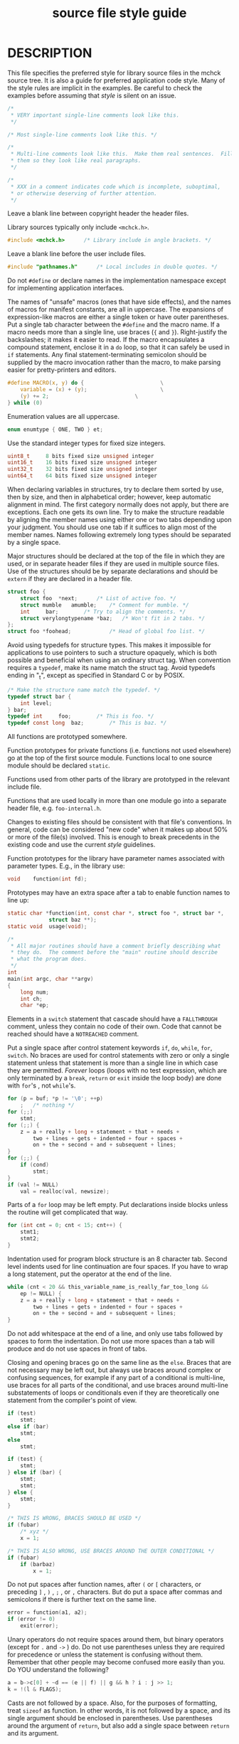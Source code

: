 # Copyright (c) 1995-2001 FreeBSD Inc.
# All rights reserved.
#
# Redistribution and use in source and binary forms, with or without
# modification, are permitted provided that the following conditions
# are met:
# 1. Redistributions of source code must retain the above copyright
#    notice, this list of conditions and the following disclaimer.
# 2. Redistributions in binary form must reproduce the above copyright
#    notice, this list of conditions and the following disclaimer in the
#    documentation and/or other materials provided with the distribution.
#
# THIS SOFTWARE IS PROVIDED BY THE AUTHOR AND CONTRIBUTORS ``AS IS'' AND
# ANY EXPRESS OR IMPLIED WARRANTIES, INCLUDING, BUT NOT LIMITED TO, THE
# IMPLIED WARRANTIES OF MERCHANTABILITY AND FITNESS FOR A PARTICULAR PURPOSE
# ARE DISCLAIMED.  IN NO EVENT SHALL [your name] OR CONTRIBUTORS BE LIABLE
# FOR ANY DIRECT, INDIRECT, INCIDENTAL, SPECIAL, EXEMPLARY, OR CONSEQUENTIAL
# DAMAGES (INCLUDING, BUT NOT LIMITED TO, PROCUREMENT OF SUBSTITUTE GOODS
# OR SERVICES; LOSS OF USE, DATA, OR PROFITS; OR BUSINESS INTERRUPTION)
# HOWEVER CAUSED AND ON ANY THEORY OF LIABILITY, WHETHER IN CONTRACT, STRICT
# LIABILITY, OR TORT (INCLUDING NEGLIGENCE OR OTHERWISE) ARISING IN ANY WAY
# OUT OF THE USE OF THIS SOFTWARE, EVEN IF ADVISED OF THE POSSIBILITY OF
# SUCH DAMAGE.
#
# Style guide for DragonFly.  Based on the CSRG's KNF (Kernel Normal Form).
#
#+TITLE: source file style guide
* DESCRIPTION
This file specifies the preferred style for library source files in
the mchck source tree.  It is also a guide for preferred application
code style.  Many of the style rules are implicit in the examples.  Be
careful to check the examples before assuming that /style/ is silent
on an issue.
#+BEGIN_SRC c
/*
 * VERY important single-line comments look like this.
 */

/* Most single-line comments look like this. */

/*
 * Multi-line comments look like this.  Make them real sentences.  Fill
 * them so they look like real paragraphs.
 */

/*
 * XXX in a comment indicates code which is incomplete, suboptimal,
 * or otherwise deserving of further attention.
 */

#+END_SRC

Leave a blank line between copyright header the header files.

Library sources typically only include =<mchck.h>=.
#+BEGIN_SRC c
#include <mchck.h>		/* Library include in angle brackets. */
#+END_SRC

Leave a blank line before the user include files.
#+BEGIN_SRC c
#include "pathnames.h"		/* Local includes in double quotes. */
#+END_SRC

Do not =#define= or declare names in the implementation namespace
except for implementing application interfaces.

The names of "unsafe" macros (ones that have side effects), and the
names of macros for manifest constants, are all in uppercase.  The
expansions of expression-like macros are either a single token or have
outer parentheses.  Put a single tab character between the =#define=
and the macro name.  If a macro needs more than a single line, use
braces (={= and =}=).  Right-justify the backslashes; it makes it
easier to read.  If the macro encapsulates a compound statement,
enclose it in a =do= loop, so that it can safely be used in =if=
statements.  Any final statement-terminating semicolon should be
supplied by the macro invocation rather than the macro, to make
parsing easier for pretty-printers and editors.
#+BEGIN_SRC c
#define	MACRO(x, y) do {						\
	variable = (x) + (y);						\
	(y) += 2;							\
} while (0)
#+END_SRC

Enumeration values are all uppercase.
#+BEGIN_SRC c
enum enumtype { ONE, TWO } et;
#+END_SRC

Use the standard integer types for fixed size integers.
#+BEGIN_SRC c
uint8_t		8 bits fixed size unsigned integer
uint16_t	16 bits fixed size unsigned integer
uint32_t	32 bits fixed size unsigned integer
uint64_t	64 bits fixed size unsigned integer
#+END_SRC

When declaring variables in structures, try to declare them sorted by
use, then by size, and then in alphabetical order; however, keep
automatic alignment in mind.  The first category normally does not
apply, but there are exceptions.  Each one gets its own line.  Try to
make the structure readable by aligning the member names using either
one or two tabs depending upon your judgment.  You should use one tab
if it suffices to align most of the member names.  Names following
extremely long types should be separated by a single space.

Major structures should be declared at the top of the file in which
they are used, or in separate header files if they are used in
multiple source files.  Use of the structures should be by separate
declarations and should be =extern= if they are declared in a header
file.
#+BEGIN_SRC c
struct foo {
	struct foo	*next;		/* List of active foo. */
	struct mumble	amumble;	/* Comment for mumble. */
	int		bar;		/* Try to align the comments. */
	struct verylongtypename *baz;	/* Won't fit in 2 tabs. */
};
struct foo *foohead;			/* Head of global foo list. */
#+END_SRC

#+BEGIN_COMMENT
Use
.Xr queue 3
macros rather than rolling your own lists, whenever possible.
Thus,
the previous example would be better written:

#+BEGIN_SRC c
#include <sys/queue.h>

struct foo {
	LIST_ENTRY(foo)	link;		/* Use queue macros for foo lists. */
	struct mumble	amumble;	/* Comment for mumble. */
	int		bar;		/* Try to align the comments. */
	struct verylongtypename *baz;	/* Won't fit in 2 tabs. */
};
LIST_HEAD(, foo) foohead;		/* Head of global foo list. */
#+END_SRC
#+END_COMMENT

Avoid using typedefs for structure types.  This makes it impossible
for applications to use pointers to such a structure opaquely, which
is both possible and beneficial when using an ordinary struct tag.
When convention requires a =typedef=, make its name match the struct
tag.  Avoid typedefs ending in "_t", except as specified in Standard C
or by POSIX.

#+BEGIN_SRC c
/* Make the structure name match the typedef. */
typedef struct bar {
	int	level;
} bar;
typedef	int		foo;		/* This is foo. */
typedef	const long	baz;		/* This is baz. */
#+END_SRC

All functions are prototyped somewhere.

Function prototypes for private functions (i.e. functions not used
elsewhere) go at the top of the first source module.  Functions local
to one source module should be declared =static=.

Functions used from other parts of the library are prototyped in the
relevant include file.

Functions that are used locally in more than one module go into a
separate header file, e.g. =foo-internal.h=.

Changes to existing files should be consistent with that file's
conventions.  In general, code can be considered "new code" when
it makes up about 50% or more of the file(s) involved.  This is enough
to break precedents in the existing code and use the current /style/
guidelines.

Function prototypes for the library have parameter names associated
with parameter types. E.g., in the library use:

#+BEGIN_SRC c
void	function(int fd);
#+END_SRC

Prototypes may have an extra space after a tab to enable function names
to line up:
#+BEGIN_SRC c
static char	*function(int, const char *, struct foo *, struct bar *,
		     struct baz **);
static void	 usage(void);

/*
 * All major routines should have a comment briefly describing what
 * they do.  The comment before the "main" routine should describe
 * what the program does.
 */
int
main(int argc, char **argv)
{
	long num;
	int ch;
	char *ep;

#+END_SRC


Elements in a
=switch=
statement that cascade should have a
=FALLTHROUGH=
comment, unless they contain no code of their own.
Code that cannot be reached should have a
=NOTREACHED=
comment.

Put a single space after control statement keywords =if=, =do=,
=while=, =for=, =switch=.  No braces are used for control statements
with zero or only a single statement unless that statement is more
than a single line in which case they are permitted.  /Forever/ loops
(loops with no test expression, which are only terminated by a
=break=, =return= or =exit= inside the loop body) are done with
=for='s , not =while='s.

#+BEGIN_SRC c
	for (p = buf; *p != '\0'; ++p)
		;	/* nothing */
	for (;;)
		stmt;
	for (;;) {
		z = a + really + long + statement + that + needs +
		    two + lines + gets + indented + four + spaces +
		    on + the + second + and + subsequent + lines;
	}
	for (;;) {
		if (cond)
			stmt;
	}
	if (val != NULL)
		val = realloc(val, newsize);
#+END_SRC

Parts of a =for= loop may be left empty.  Put declarations inside
blocks unless the routine will get complicated that way.

#+BEGIN_SRC c
	for (int cnt = 0; cnt < 15; cnt++) {
		stmt1;
		stmt2;
	}
#+END_SRC

Indentation used for program block structure is an 8 character tab.
Second level indents used for line continuation are four spaces.
If you have to wrap a long statement, put the operator at the end of the
line.
#+BEGIN_SRC c
	while (cnt < 20 && this_variable_name_is_really_far_too_long &&
	    ep != NULL) {
		z = a + really + long + statement + that + needs +
		    two + lines + gets + indented + four + spaces +
		    on + the + second + and + subsequent + lines;
	}
#+END_SRC

Do not add whitespace at the end of a line, and only use tabs followed
by spaces to form the indentation.  Do not use more spaces than a tab
will produce and do not use spaces in front of tabs.

Closing and opening braces go on the same line as the =else=.  Braces
that are not necessary may be left out, but always use braces around
complex or confusing sequences, for example if any part of a
conditional is multi-line, use braces for all parts of the
conditional, and use braces around multi-line substatements of loops
or conditionals even if they are theoretically one statement from the
compiler's point of view.

#+BEGIN_SRC c
	if (test)
		stmt;
	else if (bar)
		stmt;
	else
		stmt;

	if (test) {
		stmt;
	} else if (bar) {
		stmt;
		stmt;
	} else {
		stmt;
	}

	/* THIS IS WRONG, BRACES SHOULD BE USED */
	if (fubar)
		/* xyz */
		x = 1;

	/* THIS IS ALSO WRONG, USE BRACES AROUND THE OUTER CONDITIONAL */
	if (fubar)
		if (barbaz)
			x = 1;
#+END_SRC

Do not put spaces after function names, after =(= or =[= characters,
or preceding =]= , =)= , =;= , or =,= characters.  But do put a space
after commas and semicolons if there is further text on the same line.
#+BEGIN_SRC c
	error = function(a1, a2);
	if (error != 0)
		exit(error);
#+END_SRC

Unary operators do not require spaces around them, but binary
operators (except for =.= and =->= ) do.  Do not use parentheses
unless they are required for precedence or unless the statement is
confusing without them.  Remember that other people may become
confused more easily than you.  Do YOU understand the following?

#+BEGIN_SRC c
	a = b->c[0] + ~d == (e || f) || g && h ? i : j >> 1;
	k = !(l & FLAGS);
#+END_SRC

Casts are not followed by a space.  Also, for the purposes of
formatting, treat =sizeof= as function.  In other words, it is not
followed by a space, and its single argument should be enclosed in
parentheses.  Use parentheses around the argument of =return=, but
also add a single space between =return= and its argument.


The function type should be on a line by itself
preceding the function.

#+BEGIN_SRC c
static char *
function(int a1, int a2, float fl, int a4)
{
#+END_SRC


When declaring variables in functions declare them sorted by size,
then in alphabetical order; multiple ones per line are okay.  If a
line overflows reuse the type keyword.


Be careful to not obfuscate the code by initializing variables in the
declarations.  Use this feature only thoughtfully.  DO NOT use
function calls in initializers.
#+BEGIN_SRC c
	struct foo one, *two;
	double three;
	int *four, five;
	char *six, seven, eight, nine, ten, eleven, twelve;

	four = myfunction();
#+END_SRC


Do not declare functions inside other functions; ANSI C says that such
declarations have file scope regardless of the nesting of the
declaration.  Hiding file declarations in what appears to be a local
scope is undesirable and will elicit complaints from a good compiler.


=NULL= is the preferred null pointer constant.  Use =NULL= instead of
=(type *) 0= or =(type *)NULL= in contexts where the compiler knows
the type, e.g., in assignments.  Use =(type *)NULL= in other contexts,
in particular function args of variadic functions.  Often testing pointers
against =NULL= will lead to clearer code, e.g.:
#+BEGIN_SRC c
(p = f()) == NULL
#+END_SRC

instead of:
#+BEGIN_SRC c
!(p = f())
#+END_SRC

Do not use =!= for tests unless it is a boolean, e.g. use
#+BEGIN_SRC c
if (*p == '\0')
#+END_SRC

not
#+BEGIN_SRC c
if (!*p)
#+END_SRC


Do not cast the unused return value of a function to (void).

Routines returning =void *= should not have their return values cast
to any pointer type.

New core library code should be reasonably compliant with the /style/
guides.  Code that is approximately mchck /style/ compliant in the
repository must not diverge from compliance.

* HISTORY
This style guide is largely based on the DragonFly BSD /style(9)/ man
page, which itself is based on the =admin/style/style= file from
the BSD 4.4 Lite2 release.
